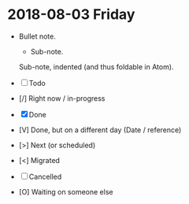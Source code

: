 * 2018-08-03 Friday

  - Bullet note.
    - Sub-note.

    Sub-note, indented (and thus foldable in Atom).

  - [ ] Todo
  - [/] Right now / in-progress
  - [X] Done
  - [V] Done, but on a different day (Date / reference)
  - [>] Next (or scheduled)
  - [<] Migrated
  - [-] Cancelled
  - [O] Waiting on someone else
